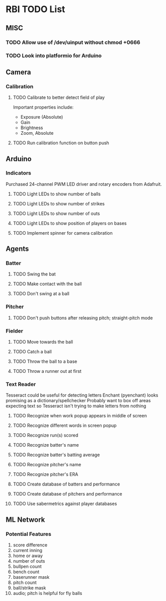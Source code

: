 * RBI TODO List
  
** MISC
*** TODO Allow use of /dev/uinput without chmod +0666
*** TODO Look into platformio for Arduino

** Camera
*** Calibration
**** TODO Calibrate to better detect field of play

Important properties include:
- Exposure (Absolute)
- Gain
- Brightness
- Zoom, Absolute
**** TODO Run calibration function on button push

** Arduino
*** Indicators

Purchased 24-channel PWM LED driver and rotary encoders from Adafruit.
**** TODO Light LEDs to show number of balls
**** TODO Light LEDs to show number of strikes
**** TODO Light LEDs to show number of outs
**** TODO Light LEDs to show position of players on bases
**** TODO Implement spinner for camera calibration

** Agents
*** Batter
**** TODO Swing the bat
**** TODO Make contact with the ball
**** TODO Don't swing at a ball
*** Pitcher
**** TODO Don't push buttons after releasing pitch; straight-pitch mode
*** Fielder
**** TODO Move towards the ball
**** TODO Catch a ball
**** TODO Throw the ball to a base
**** TODO Throw a runner out at first
*** Text Reader
    Tesseract could be useful for detecting letters
    Enchant (pyenchant) looks promising as a dictionary/spellchecker
    Probably want to box off areas expecting text so Tesseract isn't trying to make letters from nothing
**** TODO Recognize when work popup appears in middle of screen
**** TODO Recognize different words in screen popup
**** TODO Recognize run(s) scored
**** TODO Recognize batter's name
**** TODO Recognize batter's batting average
**** TODO Recognize pitcher's name
**** TODO Recognize pitcher's ERA
**** TODO Create database of batters and performance
**** TODO Create database of pitchers and performance
**** TODO Use sabermetrics against player databases

** ML Network
*** Potential Features
 1. score difference
 2. current inning
 3. home or away
 4. number of outs
 5. bullpen count
 6. bench count
 7. baserunner mask
 8. pitch count
 9. ball/strike mask
 10. audio; pitch is helpful for fly balls
